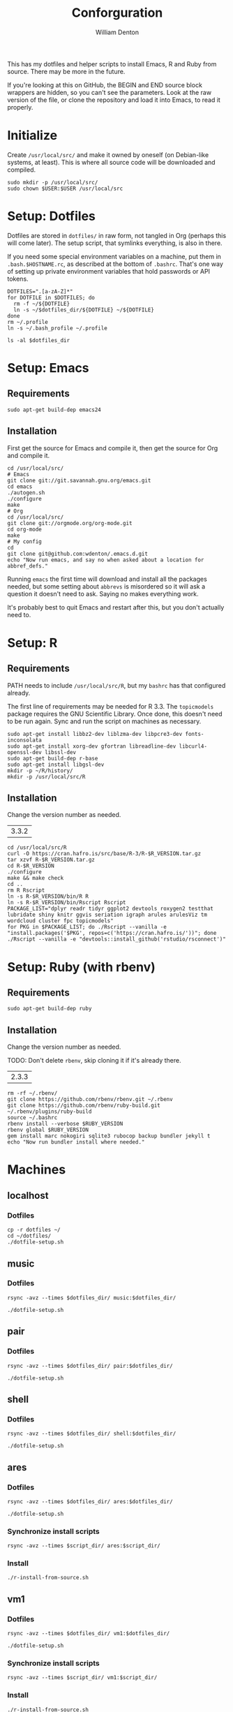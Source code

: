 #+TITLE: Conforguration
#+AUTHOR: William Denton
#+EMAIL: wtd@pobox.com

#+PROPERTY: header-args :var script_dir="conforguration_scripts", dotfiles_dir="dotfiles"

This has my dotfiles and helper scripts to install Emacs, R and Ruby from source.  There may be more in the future.

If you're looking at this on GitHub, the BEGIN and END source block wrappers are hidden, so you can't see the parameters.  Look at the raw version of the file, or clone the repository and load it into Emacs, to read it properly.

* Initialize

Create =/usr/local/src/= and make it owned by oneself (on Debian-like systems, at least). This is where all source code will be downloaded and compiled.

#+BEGIN_SRC shell :tangle conforguration_scripts/initialize.sh :shebang "#!/bin/bash"
sudo mkdir -p /usr/local/src/
sudo chown $USER:$USER /usr/local/src
#+END_SRC

* Setup: Dotfiles

Dotfiles are stored in ~dotfiles/~ in raw form, not tangled in Org (perhaps this will come later).  The setup script, that symlinks everything, is also in there.

If you need some special environment variables on a machine, put them in ~.bash.$HOSTNAME.rc~, as described at the bottom of ~.bashrc~.  That's one way of setting up private environment variables that hold passwords or API tokens.

#+BEGIN_SRC shell :tangle dotfiles/dotfile-setup.sh :shebang "#!/bin/sh" :eval no
DOTFILES=".[a-zA-Z]*"
for DOTFILE in $DOTFILES; do
  rm -f ~/${DOTFILE}
  ln -s ~/$dotfiles_dir/${DOTFILE} ~/${DOTFILE}
done
rm ~/.profile
ln -s ~/.bash_profile ~/.profile
#+END_SRC

#+RESULTS:

#+BEGIN_SRC shell :results output
ls -al $dotfiles_dir
#+END_SRC

#+RESULTS:
#+begin_example
total 268
drwxr-xr-x 2 wtd wtd  4096 Dec  1 21:30 .
drwxr-xr-x 5 wtd wtd  4096 Dec  1 21:33 ..
-rw-r--r-- 1 wtd wtd   121 May 30  2016 .bash_logout
-rw-r--r-- 1 wtd wtd    42 May 28  2016 .bash_profile
-rw-r--r-- 1 wtd wtd  6002 Nov 29 19:41 .bashrc
-rw-r--r-- 1 wtd wtd 10242 Oct 18 14:39 .dircolors.ansi-dark
-rwxr-xr-x 1 wtd wtd   242 Dec  1 21:30 dotfile-setup.sh
-rw-r--r-- 1 wtd wtd   118 May  9  2016 .gemrc
-rw-r--r-- 1 wtd wtd 57491 Oct 18 14:39 .git-completion.bash
-rw-r--r-- 1 wtd wtd   424 May 12  2016 .gitconfig
-rw-r--r-- 1 wtd wtd 14374 Oct 18 14:39 .lynxrc
-rw-r--r-- 1 wtd wtd    71 May 11  2016 .nanorc
-rw-r--r-- 1 wtd wtd   818 May 11  2016 .Rprofile
-rw-r--r-- 1 wtd wtd   112 Oct 13 18:00 .rubocop.yml
-rw------- 1 wtd wtd    84 May 27  2016 .signature
-rw-r--r-- 1 wtd wtd   227 Nov 29 19:41 .signature.work
-rw-r--r-- 1 wtd wtd  1332 May 11  2016 .tmux.conf
#+end_example

* Setup: Emacs

** Requirements

#+BEGIN_SRC shell :tangle conforguration_scripts/emacs-install-requirements.sh :shebang "#!/bin/bash"
sudo apt-get build-dep emacs24
#+END_SRC

** Installation

First get the source for Emacs and compile it, then get the source for Org and compile it.

#+BEGIN_SRC shell :tangle conforguration_scripts/emacs-install-from-source.sh :shebang "#!/bin/bash"
cd /usr/local/src/
# Emacs
git clone git://git.savannah.gnu.org/emacs.git
cd emacs
./autogen.sh
./configure
make
# Org
cd /usr/local/src/
git clone git://orgmode.org/org-mode.git
cd org-mode
make
# My config
cd
git clone git@github.com:wdenton/.emacs.d.git
echo "Now run emacs, and say no when asked about a location for abbref_defs."
#+END_SRC

Running =emacs= the first time will download and install all the packages needed, but some setting about =abbrevs= is misordered so it will ask a question it doesn't need to ask.  Saying no makes everything work.

It's probably best to quit Emacs and restart after this, but you don't actually need to.

* Setup: R

** Requirements

PATH needs to include ~/usr/local/src/R~, but my ~bashrc~ has that configured already.

The first line of requirements may be needed for R 3.3.  The ~topicmodels~ package requires the GNU Scientific Library.  Once done, this doesn't need to be run again.  Sync and run the script on machines as necessary.

#+BEGIN_SRC shell :tangle conforguration_scripts/r-install-requirements.sh :shebang "#!/bin/bash"
sudo apt-get install libbz2-dev liblzma-dev libpcre3-dev fonts-inconsolata
sudo apt-get install xorg-dev gfortran libreadline-dev libcurl4-openssl-dev libssl-dev
sudo apt-get build-dep r-base
sudo apt-get install libgsl-dev
mkdir -p ~/R/history/
mkdir -p /usr/local/src/R
#+END_SRC

** Installation

Change the version number as needed.

#+NAME: R_VERSION
| 3.3.2 |

#+BEGIN_SRC shell :tangle conforguration_scripts/r-install-from-source.sh :shebang "#!/bin/bash" :var R_VERSION=R_VERSION
cd /usr/local/src/R
curl -O https://cran.hafro.is/src/base/R-3/R-$R_VERSION.tar.gz
tar xzvf R-$R_VERSION.tar.gz
cd R-$R_VERSION
./configure
make && make check
cd ..
rm R Rscript
ln -s R-$R_VERSION/bin/R R
ln -s R-$R_VERSION/bin/Rscript Rscript
PACKAGE_LIST="dplyr readr tidyr ggplot2 devtools roxygen2 testthat lubridate shiny knitr ggvis seriation igraph arules arulesViz tm wordcloud cluster fpc topicmodels"
for PKG in $PACKAGE_LIST; do ./Rscript --vanilla -e "install.packages('$PKG', repos=c('https://cran.hafro.is/'))"; done
./Rscript --vanilla -e "devtools::install_github('rstudio/rsconnect')"
#+END_SRC

* Setup: Ruby (with rbenv)

** Requirements

#+BEGIN_SRC shell :tangle conforguration_scripts/rbenv-install-requirements.sh :shebang "#!/bin/bash"
sudo apt-get build-dep ruby
#+END_SRC

** Installation

Change the version number as needed.

TODO: Don't delete =rbenv=, skip cloning it if it's already there.

#+NAME: RUBY_VERSION
| 2.3.3 |

#+BEGIN_SRC shell :tangle conforguration_scripts/rbenv-install-from-source.sh :shebang "#!/bin/bash" :var RUBY_VERSION=RUBY_VERSION
rm -rf ~/.rbenv/
git clone https://github.com/rbenv/rbenv.git ~/.rbenv
git clone https://github.com/rbenv/ruby-build.git ~/.rbenv/plugins/ruby-build
source ~/.bashrc
rbenv install --verbose $RUBY_VERSION
rbenv global $RUBY_VERSION
gem install marc nokogiri sqlite3 rubocop backup bundler jekyll t
echo "Now run bundler install where needed."
#+END_SRC

* Machines

** localhost

*** Dotfiles

#+BEGIN_SRC shell :results output
cp -r dotfiles ~/
cd ~/dotfiles/
./dotfile-setup.sh
#+END_SRC

#+RESULTS:

** music

*** Dotfiles

#+BEGIN_SRC shell :results silent
rsync -avz --times $dotfiles_dir/ music:$dotfiles_dir/
#+END_SRC

#+BEGIN_SRC shell :dir /music:dotfiles/ :results output
./dotfile-setup.sh
#+END_SRC

#+RESULTS:

** pair

*** Dotfiles

#+BEGIN_SRC shell :results silent
rsync -avz --times $dotfiles_dir/ pair:$dotfiles_dir/
#+END_SRC

#+BEGIN_SRC shell :dir /pair:dotfiles/ :results output
./dotfile-setup.sh
#+END_SRC

#+RESULTS:

** shell

*** Dotfiles

#+BEGIN_SRC shell :results silent
rsync -avz --times $dotfiles_dir/ shell:$dotfiles_dir/
#+END_SRC

#+BEGIN_SRC shell :dir /shell:dotfiles/ :results output
./dotfile-setup.sh
#+END_SRC

#+RESULTS:

** ares

*** Dotfiles

#+BEGIN_SRC shell :results silent
rsync -avz --times $dotfiles_dir/ ares:$dotfiles_dir/
#+END_SRC

#+BEGIN_SRC shell :dir /ares:dotfiles/ :results output
./dotfile-setup.sh
#+END_SRC

#+RESULTS:

*** Synchronize install scripts

#+BEGIN_SRC shell :results silent
rsync -avz --times $script_dir/ ares:$script_dir/
#+END_SRC

*** Install

#+BEGIN_SRC shell :dir /ares:conforguration_scripts/ :results silent
./r-install-from-source.sh
#+END_SRC

** vm1

*** Dotfiles

#+BEGIN_SRC shell :results silent
rsync -avz --times $dotfiles_dir/ vm1:$dotfiles_dir/
#+END_SRC

#+BEGIN_SRC shell :dir /vm1:dotfiles/ :results output
./dotfile-setup.sh
#+END_SRC

#+RESULTS:

*** Synchronize install scripts

#+BEGIN_SRC shell :results silent
rsync -avz --times $script_dir/ vm1:$script_dir/
#+END_SRC

*** Install

#+BEGIN_SRC shell :dir /vm1:conforguration_scripts/ :results silent
./r-install-from-source.sh
#+END_SRC

#+RESULTS:

** wdenton

*** Dotfiles

#+BEGIN_SRC shell :results silent
rsync -avz --times $dotfiles_dir/ wdenton:$dotfiles_dir/
#+END_SRC

#+BEGIN_SRC shell :dir /wdenton:dotfiles/ :results output
./dotfile-setup.sh
#+END_SRC

#+RESULTS:

*** Synchronize install scripts

#+BEGIN_SRC shell :results silent
rsync -avz --times $script_dir/ wdenton:$script_dir/
#+END_SRC

*** Install

#+BEGIN_SRC shell :dir /wdenton:conforguration_scripts/ :results silent
./r-install-from-source.sh
#+END_SRC

#+RESULTS:
